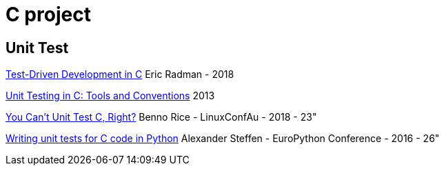 = C project

== Unit Test

link:http://eradman.com/posts/tdd-in-c.html[Test-Driven Development in C] Eric Radman - 2018

link:http://www.drdobbs.com/testing/unit-testing-in-c-tools-and-conventions/240156344[Unit Testing in C: Tools and Conventions] 2013

link:https://www.youtube.com/watch?v=z-uWt5wVVkU[You Can't Unit Test C, Right?] Benno Rice - LinuxConfAu - 2018 - 23"

link:https://www.youtube.com/watch?v=zW_HyDTPjO0[Writing unit tests for C code in Python] Alexander Steffen - EuroPython Conference - 2016 - 26"